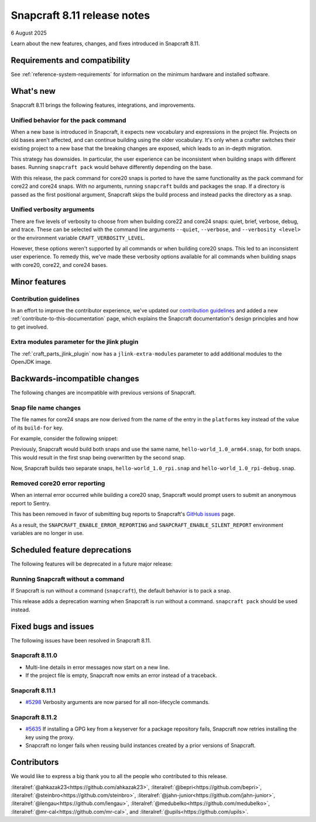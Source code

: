 .. _release-8.11:

Snapcraft 8.11 release notes
============================

6 August 2025

Learn about the new features, changes, and fixes introduced in Snapcraft 8.11.


Requirements and compatibility
------------------------------
See :ref:`reference-system-requirements` for information on the minimum hardware and
installed software.


What's new
----------

Snapcraft 8.11 brings the following features, integrations, and improvements.

Unified behavior for the pack command
~~~~~~~~~~~~~~~~~~~~~~~~~~~~~~~~~~~~~

When a new base is introduced in Snapcraft, it expects new vocabulary and expressions in
the project file. Projects on old bases aren't affected, and can continue building using
the older vocabulary. It's only when a crafter switches their existing project to a new
base that the breaking changes are exposed, which leads to an in-depth migration.

This strategy has downsides. In particular, the user experience can be inconsistent when
building snaps with different bases. Running ``snapcraft pack`` would behave differently
depending on the base.

With this release, the pack command for core20 snaps is ported to have the same
functionality as the pack command for core22 and core24 snaps. With no arguments,
running ``snapcraft`` builds and packages the snap. If a directory is passed as the
first positional argument, Snapcraft skips the build process and instead packs the
directory as a snap.

Unified verbosity arguments
~~~~~~~~~~~~~~~~~~~~~~~~~~~

There are five levels of verbosity to choose from when building core22 and core24 snaps:
quiet, brief, verbose, debug, and trace. These can be selected with the command line
arguments ``--quiet``, ``--verbose``,  and ``--verbosity <level>`` or the environment
variable ``CRAFT_VERBOSITY_LEVEL``.

However, these options weren't supported by all commands or when building core20 snaps.
This led to an inconsistent user experience. To remedy this, we've made these verbosity
options available for all commands when building snaps with core20, core22, and
core24 bases.


Minor features
--------------

Contribution guidelines
~~~~~~~~~~~~~~~~~~~~~~~

In an effort to improve the contributor experience, we've updated our `contribution
guidelines <https://github.com/canonical/snapcraft/blob/main/CONTRIBUTING.md>`_ and
added a new :ref:`contribute-to-this-documentation` page, which explains the Snapcraft
documentation's design principles and how to get involved.

Extra modules parameter for the jlink plugin
~~~~~~~~~~~~~~~~~~~~~~~~~~~~~~~~~~~~~~~~~~~~

The :ref:`craft_parts_jlink_plugin` now has a ``jlink-extra-modules`` parameter
to add additional modules to the OpenJDK image.


Backwards-incompatible changes
------------------------------

The following changes are incompatible with previous versions of Snapcraft.

Snap file name changes
~~~~~~~~~~~~~~~~~~~~~~

The file names for core24 snaps are now derived from the name of the entry in the
``platforms`` key instead of the value of its ``build-for`` key.

For example, consider the following snippet:

.. code-block:: yaml
  :caption: snapcraft.yaml

  name: hello-world
  base: core24
  version: 1.0
  platforms:
    rpi:
      build-on: [arm64]
      build-for: [arm64]
    rpi-debug:
      build-on: [arm64]
      build-for: [arm64]

Previously, Snapcraft would build both snaps and use the same name,
``hello-world_1.0_arm64.snap``, for both snaps. This would result in the first snap
being overwritten by the second snap.

Now, Snapcraft builds two separate snaps, ``hello-world_1.0_rpi.snap`` and
``hello-world_1.0_rpi-debug.snap``.

Removed core20 error reporting
~~~~~~~~~~~~~~~~~~~~~~~~~~~~~~

When an internal error occurred while building a core20 snap, Snapcraft would prompt
users to submit an anonymous report to Sentry.

This has been removed in favor of submitting bug reports to Snapcraft's `GitHub issues
<https://github.com/canonical/snapcraft/issues>`_ page.

As a result, the ``SNAPCRAFT_ENABLE_ERROR_REPORTING`` and
``SNAPCRAFT_ENABLE_SILENT_REPORT`` environment variables are no longer in use.


Scheduled feature deprecations
------------------------------

The following features will be deprecated in a future major release:

Running Snapcraft without a command
~~~~~~~~~~~~~~~~~~~~~~~~~~~~~~~~~~~

If Snapcraft is run without a command (``snapcraft``), the default behavior is to
pack a snap.

This release adds a deprecation warning when Snapcraft is run without a command.
``snapcraft pack`` should be used instead.


Fixed bugs and issues
---------------------

The following issues have been resolved in Snapcraft 8.11.

.. _release-notes-fixes-8.11.0:

Snapcraft 8.11.0
~~~~~~~~~~~~~~~~

- Multi-line details in error messages now start on a new line.
- If the project file is empty, Snapcraft now emits an error instead of a traceback.

.. _release-notes-fixes-8.11.1:

Snapcraft 8.11.1
~~~~~~~~~~~~~~~~

- `#5298`_ Verbosity arguments are now parsed for all non-lifecycle commands.

.. _release-notes-fixes-8.11.2:

Snapcraft 8.11.2
~~~~~~~~~~~~~~~~

- `#5635`_ If installing a GPG key from a keyserver for a package repository fails,
  Snapcraft now retries installing the key using the proxy.
- Snapcraft no longer fails when reusing build instances created by a prior
  versions of Snapcraft.

Contributors
------------

We would like to express a big thank you to all the people who contributed to
this release.

:literalref:`@ahkazak23<https://github.com/ahkazak23>`,
:literalref:`@bepri<https://github.com/bepri>`,
:literalref:`@steinbro<https://github.com/steinbro>`,
:literalref:`@jahn-junior<https://github.com/jahn-junior>`,
:literalref:`@lengau<https://github.com/lengau>`,
:literalref:`@medubelko<https://github.com/medubelko>`,
:literalref:`@mr-cal<https://github.com/mr-cal>`, and
:literalref:`@upils<https://github.com/upils>`.

.. _#5298: https://github.com/canonical/snapcraft/issues/5298
.. _#5635: https://github.com/canonical/snapcraft/issues/5635
